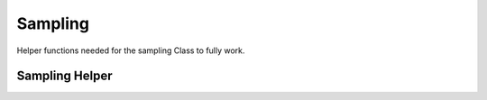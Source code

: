 Sampling
========


.. autosummary::
   :toctree: generated/
   :template: class.rst
   :nosignatures:

   ~sampling.UmbrellaSampling
   ~sampling.SamplingCluster

Helper functions needed for the sampling Class to fully work.

Sampling Helper
~~~~~~~~~~~~~~~~

.. autosummary:: 
   :toctree:

   sampling_helper
